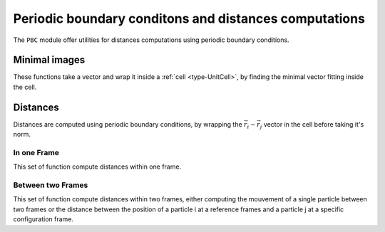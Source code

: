 .. _distances:

Periodic boundary conditons and distances computations
======================================================

The ``PBC`` module offer utilities for distances computations using periodic
boundary conditions.

Minimal images
--------------

These functions take a vector and wrap it inside a :ref:`cell <type-UnitCell>`,
by finding the minimal vector fitting inside the cell.

.. function:: minimal_image(vect, cell::UnitCell)

    Wrap the ``vect`` vector inside the ``cell`` unit cell. `vect` can be a
    ``Vector`` (`i.e.` a 1D array), or a view from an :ref:`type-Array3D`. This
    function returns the wrapped vector.

.. function:: minimal_image!(vect, cell::UnitCell)

    Wrap ``vect`` inside of ``cell``, and store the result in ``vect``.

.. function:: minimal_image!(A::Matrix, cell::UnitCell)

    If ``A`` is a 3xN Array, wrap each one of the columns in the ``cell``. The
    result is stored in ``A``. If ``A`` is not a 3xN array, this throw an error.

Distances
---------

Distances are computed using periodic boundary conditions, by wrapping the
:math:`\vec r_i - \vec r_j` vector in the cell before taking it's norm.

In one Frame
^^^^^^^^^^^^

This set of function compute distances within one frame.

.. function:: distance(ref::Frame, i::Integer, j::Integer)

    Compute the distance between particles ``i`` and ``j`` in the frame.

.. function:: distance_array(ref::Frame [, result])

    Compute all the distances between particles in ``frame``. The ``result``
    array can be passed as a pre-allocated storage for the :math:`N\times N`
    distances matrix. ``result[i, j]`` will be the distance between the particle
    i and the particle j.

.. function:: distance3d(ref::Frame, i::Integer, j::Integer)

    Compute the :math:`\vec r_i - \vec r_j` vector and wrap it in the cell. This
    function returns a 3D vector.


Between two Frames
^^^^^^^^^^^^^^^^^^

This set of function compute distances within two frames, either computing the
mouvement of a single particle between two frames or the distance between the
position of a particle i at a reference frames and a particle j at a specific
configuration frame.

.. function:: distance(ref::Frame, conf::Frame, i::Integer, j::Integer)

    Compute the distance between the position of the particle i in ``ref``, and
    the position of the particle j in ``conf``

.. function:: distance(ref::Frame, conf::Frame, i::Integer)

    Compute the distance between the position of the same particle i in ``ref``
    and ``conf``.

.. function:: distance3d(ref::Frame, conf::Frame, i::Integer)

    Wrap the ``ref[i] - conf[i]`` vector in the ``ref`` unit cell.

.. function:: distance3d(ref::Frame, conf::Frame, i::Integer, j::Integer)

    Wrap the ``ref[i] - conf[i]`` vector in the ``ref`` unit cell.
